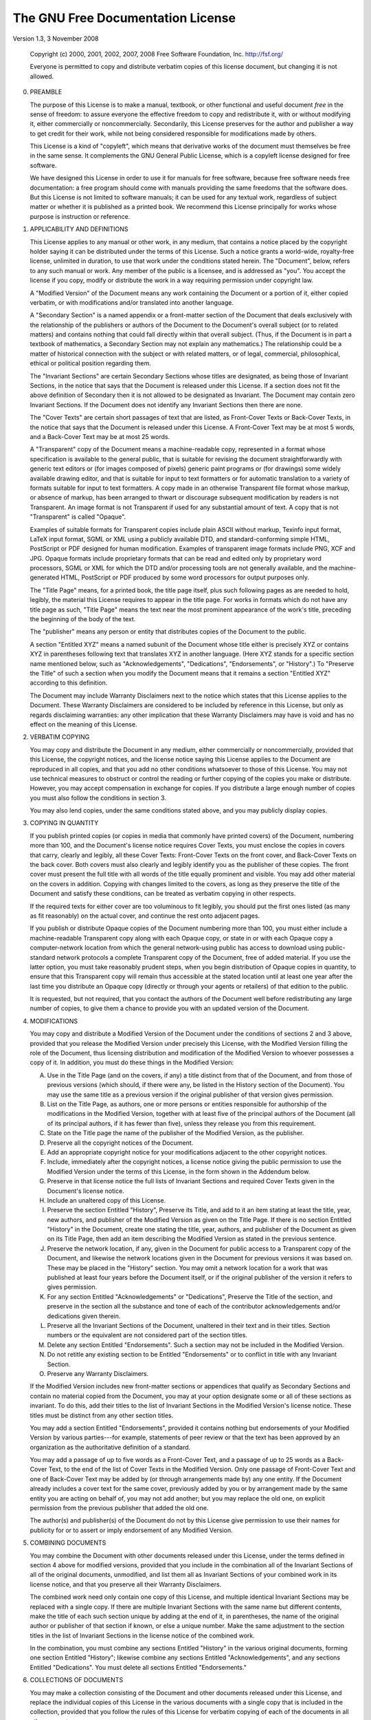 The GNU Free Documentation License
==================================

Version 1.3, 3 November 2008

    Copyright (c) 2000, 2001, 2002, 2007, 2008 Free Software
    Foundation, Inc. http://fsf.org/

    Everyone is permitted to copy and distribute verbatim copies of
    this license document, but changing it is not allowed.


0. PREAMBLE

   The purpose of this License is to make a manual, textbook, or other
   functional and useful document *free* in the sense of freedom: to
   assure everyone the effective freedom to copy and redistribute it,
   with or without modifying it, either commercially or
   noncommercially.  Secondarily, this License preserves for the
   author and publisher a way to get credit for their work, while not
   being considered responsible for modifications made by others.

   This License is a kind of "copyleft", which means that derivative
   works of the document must themselves be free in the same sense.
   It complements the GNU General Public License, which is a copyleft
   license designed for free software.

   We have designed this License in order to use it for manuals for
   free software, because free software needs free documentation: a
   free program should come with manuals providing the same freedoms
   that the software does.  But this License is not limited to
   software manuals; it can be used for any textual work, regardless
   of subject matter or whether it is published as a printed book.  We
   recommend this License principally for works whose purpose is
   instruction or reference.

1. APPLICABILITY AND DEFINITIONS

   This License applies to any manual or other work, in any medium,
   that contains a notice placed by the copyright holder saying it can
   be distributed under the terms of this License.  Such a notice
   grants a world-wide, royalty-free license, unlimited in duration,
   to use that work under the conditions stated herein.  The
   "Document", below, refers to any such manual or work.  Any member
   of the public is a licensee, and is addressed as "you".  You accept
   the license if you copy, modify or distribute the work in a way
   requiring permission under copyright law.

   A "Modified Version" of the Document means any work containing the
   Document or a portion of it, either copied verbatim, or with
   modifications and/or translated into another language.

   A "Secondary Section" is a named appendix or a front-matter section
   of the Document that deals exclusively with the relationship of the
   publishers or authors of the Document to the Document's overall
   subject (or to related matters) and contains nothing that could
   fall directly within that overall subject.  (Thus, if the Document
   is in part a textbook of mathematics, a Secondary Section may not
   explain any mathematics.)  The relationship could be a matter of
   historical connection with the subject or with related matters, or
   of legal, commercial, philosophical, ethical or political position
   regarding them.

   The "Invariant Sections" are certain Secondary Sections whose
   titles are designated, as being those of Invariant Sections, in the
   notice that says that the Document is released under this License.
   If a section does not fit the above definition of Secondary then it
   is not allowed to be designated as Invariant.  The Document may
   contain zero Invariant Sections.  If the Document does not identify
   any Invariant Sections then there are none.

   The "Cover Texts" are certain short passages of text that are
   listed, as Front-Cover Texts or Back-Cover Texts, in the notice
   that says that the Document is released under this License.  A
   Front-Cover Text may be at most 5 words, and a Back-Cover Text may
   be at most 25 words.

   A "Transparent" copy of the Document means a machine-readable copy,
   represented in a format whose specification is available to the
   general public, that is suitable for revising the document
   straightforwardly with generic text editors or (for images composed
   of pixels) generic paint programs or (for drawings) some widely
   available drawing editor, and that is suitable for input to text
   formatters or for automatic translation to a variety of formats
   suitable for input to text formatters.  A copy made in an otherwise
   Transparent file format whose markup, or absence of markup, has
   been arranged to thwart or discourage subsequent modification by
   readers is not Transparent.  An image format is not Transparent if
   used for any substantial amount of text.  A copy that is not
   "Transparent" is called "Opaque".

   Examples of suitable formats for Transparent copies include plain
   ASCII without markup, Texinfo input format, LaTeX input format,
   SGML or XML using a publicly available DTD, and standard-conforming
   simple HTML, PostScript or PDF designed for human modification.
   Examples of transparent image formats include PNG, XCF and JPG.
   Opaque formats include proprietary formats that can be read and
   edited only by proprietary word processors, SGML or XML for which
   the DTD and/or processing tools are not generally available, and
   the machine-generated HTML, PostScript or PDF produced by some word
   processors for output purposes only.

   The "Title Page" means, for a printed book, the title page itself,
   plus such following pages as are needed to hold, legibly, the
   material this License requires to appear in the title page.  For
   works in formats which do not have any title page as such, "Title
   Page" means the text near the most prominent appearance of the
   work's title, preceding the beginning of the body of the text.

   The "publisher" means any person or entity that distributes copies
   of the Document to the public.

   A section "Entitled XYZ" means a named subunit of the Document
   whose title either is precisely XYZ or contains XYZ in parentheses
   following text that translates XYZ in another language.  (Here XYZ
   stands for a specific section name mentioned below, such as
   "Acknowledgements", "Dedications", "Endorsements", or "History".)
   To "Preserve the Title" of such a section when you modify the
   Document means that it remains a section "Entitled XYZ" according
   to this definition.

   The Document may include Warranty Disclaimers next to the notice
   which states that this License applies to the Document.  These
   Warranty Disclaimers are considered to be included by reference in
   this License, but only as regards disclaiming warranties: any other
   implication that these Warranty Disclaimers may have is void and
   has no effect on the meaning of this License.

2. VERBATIM COPYING

   You may copy and distribute the Document in any medium, either
   commercially or noncommercially, provided that this License, the
   copyright notices, and the license notice saying this License
   applies to the Document are reproduced in all copies, and that you
   add no other conditions whatsoever to those of this License.  You
   may not use technical measures to obstruct or control the reading
   or further copying of the copies you make or distribute.  However,
   you may accept compensation in exchange for copies.  If you
   distribute a large enough number of copies you must also follow the
   conditions in section 3.

   You may also lend copies, under the same conditions stated above,
   and you may publicly display copies.

3. COPYING IN QUANTITY

   If you publish printed copies (or copies in media that commonly
   have printed covers) of the Document, numbering more than 100, and
   the Document's license notice requires Cover Texts, you must
   enclose the copies in covers that carry, clearly and legibly, all
   these Cover Texts: Front-Cover Texts on the front cover, and
   Back-Cover Texts on the back cover.  Both covers must also clearly
   and legibly identify you as the publisher of these copies.  The
   front cover must present the full title with all words of the title
   equally prominent and visible.  You may add other material on the
   covers in addition.  Copying with changes limited to the covers, as
   long as they preserve the title of the Document and satisfy these
   conditions, can be treated as verbatim copying in other respects.

   If the required texts for either cover are too voluminous to fit
   legibly, you should put the first ones listed (as many as fit
   reasonably) on the actual cover, and continue the rest onto
   adjacent pages.

   If you publish or distribute Opaque copies of the Document
   numbering more than 100, you must either include a machine-readable
   Transparent copy along with each Opaque copy, or state in or with
   each Opaque copy a computer-network location from which the general
   network-using public has access to download using public-standard
   network protocols a complete Transparent copy of the Document, free
   of added material.  If you use the latter option, you must take
   reasonably prudent steps, when you begin distribution of Opaque
   copies in quantity, to ensure that this Transparent copy will
   remain thus accessible at the stated location until at least one
   year after the last time you distribute an Opaque copy (directly or
   through your agents or retailers) of that edition to the public.

   It is requested, but not required, that you contact the authors of
   the Document well before redistributing any large number of copies,
   to give them a chance to provide you with an updated version of the
   Document.

4. MODIFICATIONS

   You may copy and distribute a Modified Version of the Document
   under the conditions of sections 2 and 3 above, provided that you
   release the Modified Version under precisely this License, with the
   Modified Version filling the role of the Document, thus licensing
   distribution and modification of the Modified Version to whoever
   possesses a copy of it.  In addition, you must do these things in
   the Modified Version:

   A. Use in the Title Page (and on the covers, if any) a title
      distinct from that of the Document, and from those of previous
      versions (which should, if there were any, be listed in the
      History section of the Document).  You may use the same title as
      a previous version if the original publisher of that version
      gives permission.

   B. List on the Title Page, as authors, one or more persons or
      entities responsible for authorship of the modifications in the
      Modified Version, together with at least five of the principal
      authors of the Document (all of its principal authors, if it has
      fewer than five), unless they release you from this requirement.

   C. State on the Title page the name of the publisher of the
      Modified Version, as the publisher.

   D. Preserve all the copyright notices of the Document.

   E. Add an appropriate copyright notice for your modifications
      adjacent to the other copyright notices.

   F. Include, immediately after the copyright notices, a license
      notice giving the public permission to use the Modified Version
      under the terms of this License, in the form shown in the
      Addendum below.

   G. Preserve in that license notice the full lists of Invariant
      Sections and required Cover Texts given in the Document's
      license notice.

   H. Include an unaltered copy of this License.

   I. Preserve the section Entitled "History", Preserve its Title, and
      add to it an item stating at least the title, year, new authors,
      and publisher of the Modified Version as given on the Title
      Page.  If there is no section Entitled "History" in the
      Document, create one stating the title, year, authors, and
      publisher of the Document as given on its Title Page, then add
      an item describing the Modified Version as stated in the
      previous sentence.

   J. Preserve the network location, if any, given in the Document for
      public access to a Transparent copy of the Document, and
      likewise the network locations given in the Document for
      previous versions it was based on.  These may be placed in the
      "History" section.  You may omit a network location for a work
      that was published at least four years before the Document
      itself, or if the original publisher of the version it refers to
      gives permission.

   K. For any section Entitled "Acknowledgements" or "Dedications",
      Preserve the Title of the section, and preserve in the section
      all the substance and tone of each of the contributor
      acknowledgements and/or dedications given therein.

   L. Preserve all the Invariant Sections of the Document, unaltered
      in their text and in their titles.  Section numbers or the
      equivalent are not considered part of the section titles.

   M. Delete any section Entitled "Endorsements".  Such a section may
      not be included in the Modified Version.

   N. Do not retitle any existing section to be Entitled
      "Endorsements" or to conflict in title with any Invariant
      Section.

   O. Preserve any Warranty Disclaimers.

   If the Modified Version includes new front-matter sections or
   appendices that qualify as Secondary Sections and contain no
   material copied from the Document, you may at your option designate
   some or all of these sections as invariant.  To do this, add their
   titles to the list of Invariant Sections in the Modified Version's
   license notice.  These titles must be distinct from any other
   section titles.

   You may add a section Entitled "Endorsements", provided it contains
   nothing but endorsements of your Modified Version by various
   parties---for example, statements of peer review or that the text
   has been approved by an organization as the authoritative
   definition of a standard.

   You may add a passage of up to five words as a Front-Cover Text,
   and a passage of up to 25 words as a Back-Cover Text, to the end of
   the list of Cover Texts in the Modified Version.  Only one passage
   of Front-Cover Text and one of Back-Cover Text may be added by (or
   through arrangements made by) any one entity.  If the Document
   already includes a cover text for the same cover, previously added
   by you or by arrangement made by the same entity you are acting on
   behalf of, you may not add another; but you may replace the old
   one, on explicit permission from the previous publisher that added
   the old one.

   The author(s) and publisher(s) of the Document do not by this
   License give permission to use their names for publicity for or to
   assert or imply endorsement of any Modified Version.

5. COMBINING DOCUMENTS

   You may combine the Document with other documents released under
   this License, under the terms defined in section 4 above for
   modified versions, provided that you include in the combination all
   of the Invariant Sections of all of the original documents,
   unmodified, and list them all as Invariant Sections of your
   combined work in its license notice, and that you preserve all
   their Warranty Disclaimers.

   The combined work need only contain one copy of this License, and
   multiple identical Invariant Sections may be replaced with a single
   copy.  If there are multiple Invariant Sections with the same name
   but different contents, make the title of each such section unique
   by adding at the end of it, in parentheses, the name of the
   original author or publisher of that section if known, or else a
   unique number.  Make the same adjustment to the section titles in
   the list of Invariant Sections in the license notice of the
   combined work.

   In the combination, you must combine any sections Entitled
   "History" in the various original documents, forming one section
   Entitled "History"; likewise combine any sections Entitled
   "Acknowledgements", and any sections Entitled "Dedications".  You
   must delete all sections Entitled "Endorsements."

6. COLLECTIONS OF DOCUMENTS

   You may make a collection consisting of the Document and other
   documents released under this License, and replace the individual
   copies of this License in the various documents with a single copy
   that is included in the collection, provided that you follow the
   rules of this License for verbatim copying of each of the documents
   in all other respects.

   You may extract a single document from such a collection, and
   distribute it individually under this License, provided you insert
   a copy of this License into the extracted document, and follow this
   License in all other respects regarding verbatim copying of that
   document.

7. AGGREGATION WITH INDEPENDENT WORKS

   A compilation of the Document or its derivatives with other
   separate and independent documents or works, in or on a volume of a
   storage or distribution medium, is called an "aggregate" if the
   copyright resulting from the compilation is not used to limit the
   legal rights of the compilation's users beyond what the individual
   works permit.  When the Document is included in an aggregate, this
   License does not apply to the other works in the aggregate which
   are not themselves derivative works of the Document.

   If the Cover Text requirement of section 3 is applicable to these
   copies of the Document, then if the Document is less than one half
   of the entire aggregate, the Document's Cover Texts may be placed
   on covers that bracket the Document within the aggregate, or the
   electronic equivalent of covers if the Document is in electronic
   form.  Otherwise they must appear on printed covers that bracket
   the whole aggregate.

8. TRANSLATION

   Translation is considered a kind of modification, so you may
   distribute translations of the Document under the terms of
   section 4.  Replacing Invariant Sections with translations requires
   special permission from their copyright holders, but you may
   include translations of some or all Invariant Sections in addition
   to the original versions of these Invariant Sections.  You may
   include a translation of this License, and all the license notices
   in the Document, and any Warranty Disclaimers, provided that you
   also include the original English version of this License and the
   original versions of those notices and disclaimers.  In case of a
   disagreement between the translation and the original version of
   this License or a notice or disclaimer, the original version will
   prevail.

   If a section in the Document is Entitled "Acknowledgements",
   "Dedications", or "History", the requirement (section 4) to
   Preserve its Title (section 1) will typically require changing the
   actual title.

9. TERMINATION

   You may not copy, modify, sublicense, or distribute the Document
   except as expressly provided under this License.  Any attempt
   otherwise to copy, modify, sublicense, or distribute it is void,
   and will automatically terminate your rights under this License.

   However, if you cease all violation of this License, then your
   license from a particular copyright holder is reinstated (a)
   provisionally, unless and until the copyright holder explicitly and
   finally terminates your license, and (b) permanently, if the
   copyright holder fails to notify you of the violation by some
   reasonable means prior to 60 days after the cessation.

   Moreover, your license from a particular copyright holder is
   reinstated permanently if the copyright holder notifies you of the
   violation by some reasonable means, this is the first time you have
   received notice of violation of this License (for any work) from
   that copyright holder, and you cure the violation prior to 30 days
   after your receipt of the notice.

   Termination of your rights under this section does not terminate
   the licenses of parties who have received copies or rights from you
   under this License.  If your rights have been terminated and not
   permanently reinstated, receipt of a copy of some or all of the
   same material does not give you any rights to use it.

10. FUTURE REVISIONS OF THIS LICENSE

   The Free Software Foundation may publish new, revised versions of
   the GNU Free Documentation License from time to time.  Such new
   versions will be similar in spirit to the present version, but may
   differ in detail to address new problems or concerns.  See
   http://www.gnu.org/copyleft.

   Each version of the License is given a distinguishing version
   number.  If the Document specifies that a particular numbered
   version of this License "or any later version" applies to it, you
   have the option of following the terms and conditions either of
   that specified version or of any later version that has been
   published (not as a draft) by the Free Software Foundation.  If the
   Document does not specify a version number of this License, you may
   choose any version ever published (not as a draft) by the Free
   Software Foundation.  If the Document specifies that a proxy can
   decide which future versions of this License can be used, that
   proxy's public statement of acceptance of a version permanently
   authorizes you to choose that version for the Document.

11. RELICENSING

   "Massive Multiauthor Collaboration Site" (or "MMC Site") means any
   World Wide Web server that publishes copyrightable works and also
   provides prominent facilities for anybody to edit those works.  A
   public wiki that anybody can edit is an example of such a server.
   A "Massive Multiauthor Collaboration" (or "MMC") contained in the
   site means any set of copyrightable works thus published on the MMC
   site.

   "CC-BY-SA" means the Creative Commons Attribution-Share Alike 3.0
   license published by Creative Commons Corporation, a not-for-profit
   corporation with a principal place of business in San Francisco,
   California, as well as future copyleft versions of that license
   published by that same organization.

   "Incorporate" means to publish or republish a Document, in whole or
   in part, as part of another Document.

   An MMC is "eligible for relicensing" if it is licensed under this
   License, and if all works that were first published under this
   License somewhere other than this MMC, and subsequently
   incorporated in whole or in part into the MMC, (1) had no cover
   texts or invariant sections, and (2) were thus incorporated prior
   to November 1, 2008.

   The operator of an MMC Site may republish an MMC contained in the
   site under CC-BY-SA on the same site at any time before August 1,
   2009, provided the MMC is eligible for relicensing.
